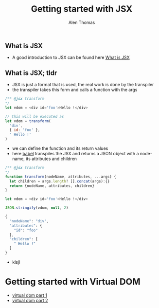 #+TITLE: Getting started with JSX
#+AUTHOR: Alen Thomas

** What is JSX
  - A good introduction to JSX can be found here [[https://jasonformat.com/wtf-is-jsx/][What is JSX]]
** What is JSX; tldr
   - JSX is just a format that is used, the real work is done by the transpiler
   - the transpiler takes this form and calls a function with the args

#+BEGIN_SRC js
/** @jsx transform
*/
let vdom = <div id='foo'>Hello !</div>

// this will be executed as
let vdom = transform(
  'div',
  { id: 'foo' },
  ' Hello !'
)
#+END_SRC
   - we can define the function and its return values
   - here [[https://babeljs.io][babel]] transpiles the JSX and returns a JSON object with a node-name, its attributes and children
#+BEGIN_SRC js
/** @jsx transform
*/
function transform(nodeName, attributes, ...args) {
  let children = args.length? [].concat(args):{}
  return {nodeName, attributes, children}
}

let vdom = <div id='foo'>Hello !</div>

JSON.stringify(vdom, null, 2)

{
  "nodeName": "div",
  "attributes": {
    "id": "foo"
  },
  "children": [
    " Hello !"
  ]
}
#+END_SRC
   - klsjl
* Getting started with Virtual DOM
  - [[https://medium.com/@deathmood/how-to-write-your-own-virtual-dom-ee74acc13060][virtual dom part 1]]
  - [[https://medium.com/@deathmood/write-your-virtual-dom-2-props-events-a957608f5c76][virtual dom part 2]]
